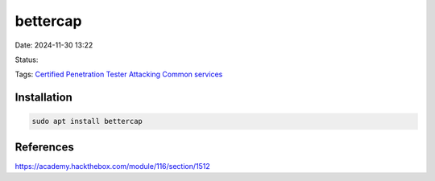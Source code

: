 ############
bettercap
############

Date: 2024-11-30 13:22

Status:

Tags: `Certified Penetration Tester <Certified Penetration Tester>`__
`Attacking Common services <Attacking Common services>`__

**************
Installation
**************

.. code:: bash

   sudo apt install bettercap

**************
References
**************
https://academy.hackthebox.com/module/116/section/1512
